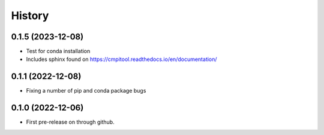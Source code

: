 =======
History
=======

0.1.5 (2023-12-08)
------------------
* Test for conda installation
* Includes sphinx found on https://cmpitool.readthedocs.io/en/documentation/

0.1.1 (2022-12-08)
------------------

* Fixing a number of pip and conda package bugs

0.1.0 (2022-12-06)
------------------

* First pre-release on through github.
